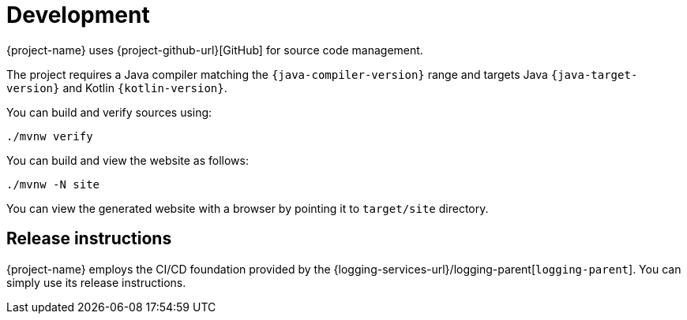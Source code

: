 ////
    Licensed to the Apache Software Foundation (ASF) under one or more
    contributor license agreements.  See the NOTICE file distributed with
    this work for additional information regarding copyright ownership.
    The ASF licenses this file to You under the Apache License, Version 2.0
    (the "License"); you may not use this file except in compliance with
    the License.  You may obtain a copy of the License at

         http://www.apache.org/licenses/LICENSE-2.0

    Unless required by applicable law or agreed to in writing, software
    distributed under the License is distributed on an "AS IS" BASIS,
    WITHOUT WARRANTIES OR CONDITIONS OF ANY KIND, either express or implied.
    See the License for the specific language governing permissions and
    limitations under the License.
////

= Development

{project-name} uses {project-github-url}[GitHub] for source code management.

The project requires a Java compiler matching the `{java-compiler-version}` range and targets Java `{java-target-version}` and Kotlin `{kotlin-version}`.

You can build and verify sources using:

[source,bash]
----
./mvnw verify
----

You can build and view the website as follows:

[source,bash]
----
./mvnw -N site
----

You can view the generated website with a browser by pointing it to `target/site` directory.

[#release-instructions]
== Release instructions

{project-name} employs the CI/CD foundation provided by the {logging-services-url}/logging-parent[`logging-parent`].
You can simply use its release instructions.
